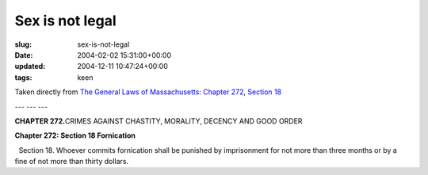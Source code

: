 Sex is not legal
================

:slug: sex-is-not-legal
:date: 2004-02-02 15:31:00+00:00
:updated: 2004-12-11 10:47:24+00:00
:tags: keen

Taken directly from `The General Laws of
Massachusetts <http://www.state.ma.us/legis/laws/mgl/>`__: `Chapter
272 <http://www.state.ma.us/legis/laws/mgl/gl-272-toc.htm>`__, `Section
18 <http://www.state.ma.us/legis/laws/mgl/272-18.htm>`__

--- --- ---

**CHAPTER 272.**\ CRIMES AGAINST CHASTITY, MORALITY, DECENCY AND GOOD
ORDER

**Chapter 272: Section 18 Fornication**

  Section 18. Whoever commits fornication shall be punished by
imprisonment for not more than three months or by a fine of not more
than thirty dollars.
